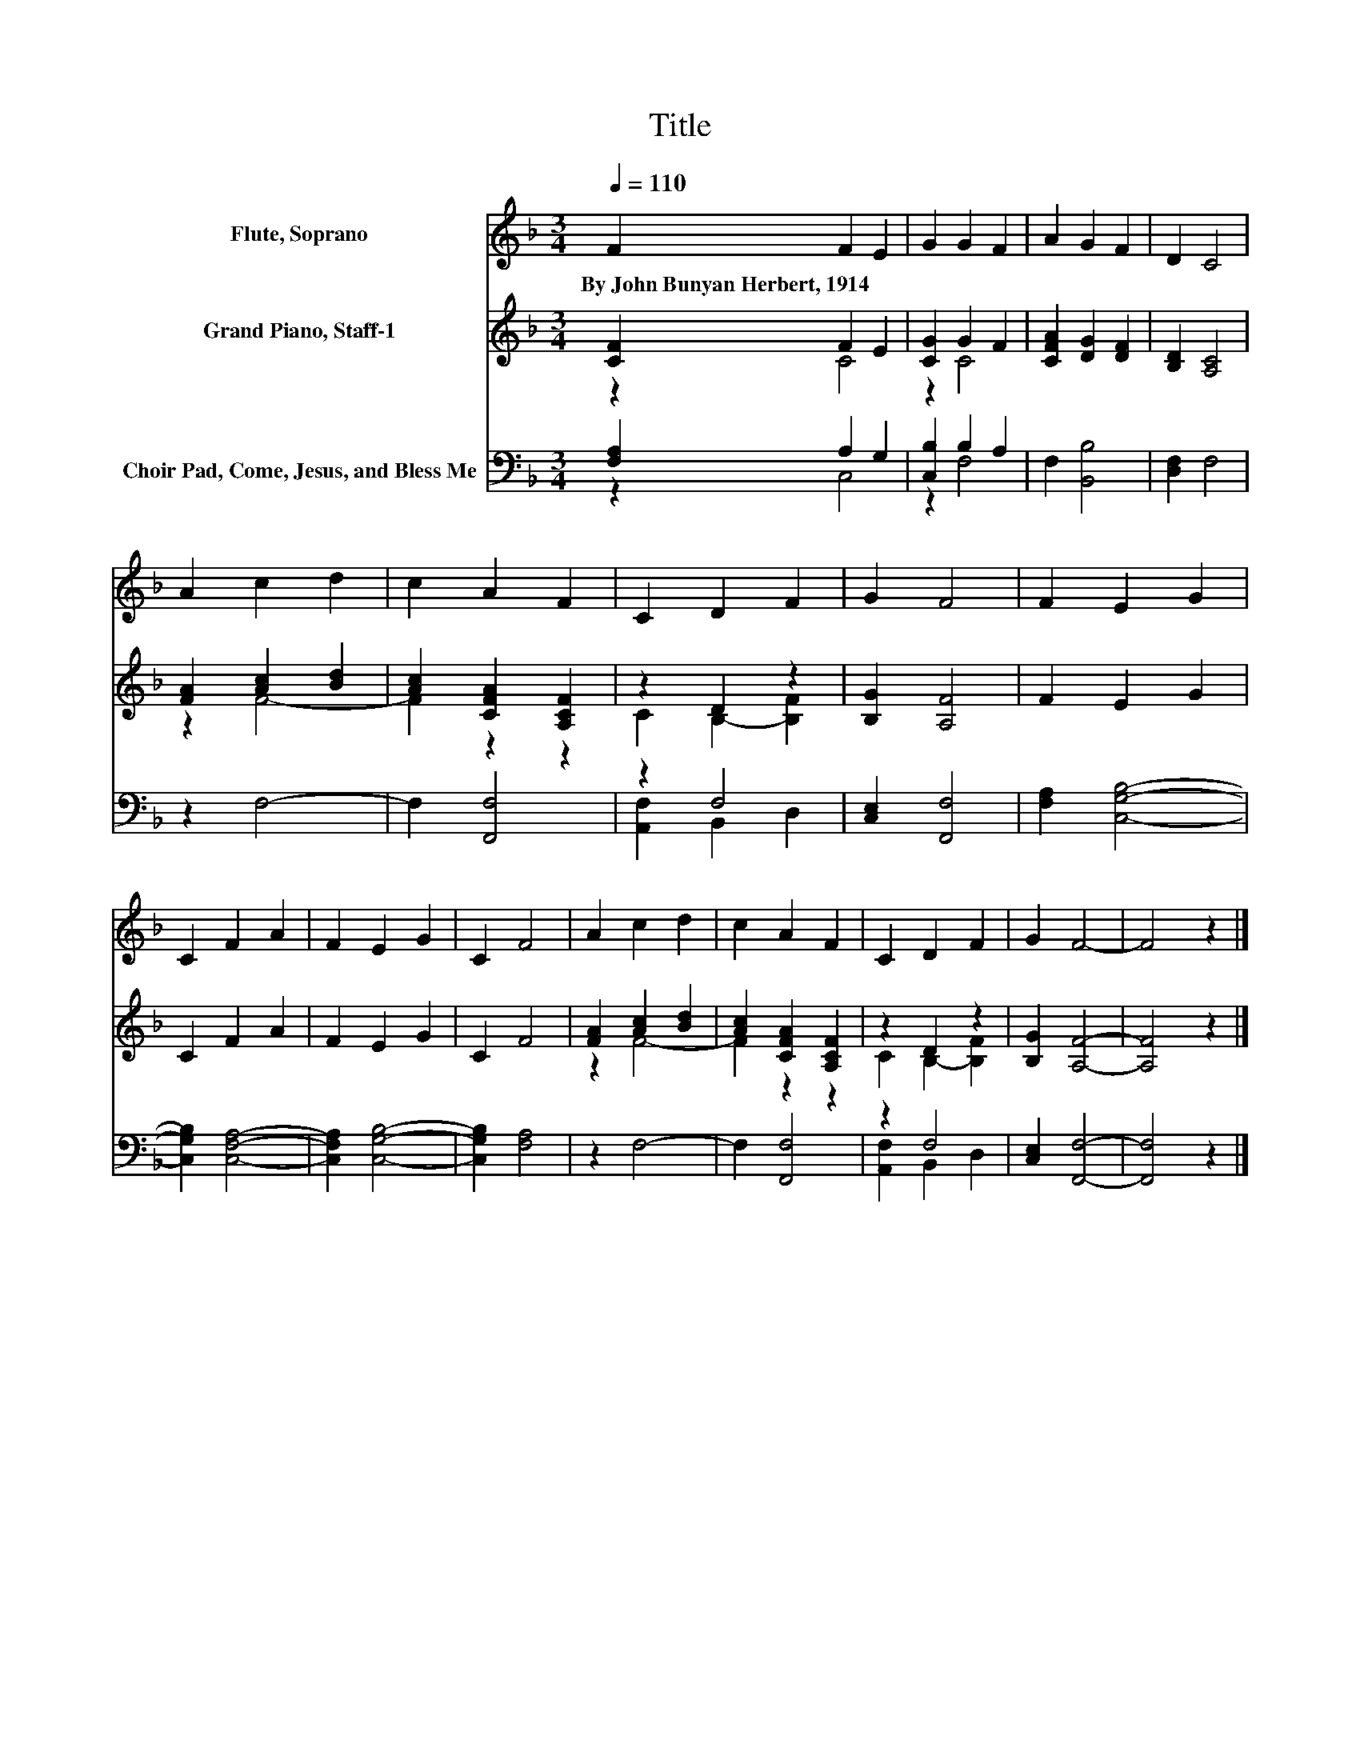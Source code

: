 X:1
T:Title
%%score 1 ( 2 3 ) ( 4 5 )
L:1/8
Q:1/4=110
M:3/4
K:F
V:1 treble nm="Flute, Soprano"
V:2 treble nm="Grand Piano, Staff-1"
V:3 treble 
V:4 bass nm="Choir Pad, Come, Jesus, and Bless Me"
V:5 bass 
V:1
 F2 F2 E2 | G2 G2 F2 | A2 G2 F2 | D2 C4 | A2 c2 d2 | c2 A2 F2 | C2 D2 F2 | G2 F4 | F2 E2 G2 | %9
w: By~John~Bunyan~Herbert,~1914 * *|||||||||
 C2 F2 A2 | F2 E2 G2 | C2 F4 | A2 c2 d2 | c2 A2 F2 | C2 D2 F2 | G2 F4- | F4 z2 |] %17
w: ||||||||
V:2
 [CF]2 F2 E2 | [CG]2 G2 F2 | [CFA]2 [DG]2 [DF]2 | [B,D]2 [A,C]4 | [FA]2 [Ac]2 [Bd]2 | %5
 [Ac]2 [CFA]2 [A,CF]2 | z2 D2 z2 | [B,G]2 [A,F]4 | F2 E2 G2 | C2 F2 A2 | F2 E2 G2 | C2 F4 | %12
 [FA]2 [Ac]2 [Bd]2 | [Ac]2 [CFA]2 [A,CF]2 | z2 D2 z2 | [B,G]2 [A,F]4- | [A,F]4 z2 |] %17
V:3
 z2 C4 | z2 C4 | x6 | x6 | z2 F4- | F2 z2 z2 | C2 B,2- [B,F]2 | x6 | x6 | x6 | x6 | x6 | z2 F4- | %13
 F2 z2 z2 | C2 B,2- [B,F]2 | x6 | x6 |] %17
V:4
 [F,A,]2 A,2 G,2 | [C,B,]2 B,2 A,2 | F,2 [B,,B,]4 | [D,F,]2 F,4 | z2 F,4- | F,2 [F,,F,]4 | z2 F,4 | %7
 [C,E,]2 [F,,F,]4 | [F,A,]2 [C,G,B,]4- | [C,G,B,]2 [C,F,A,]4- | [C,F,A,]2 [C,G,B,]4- | %11
 [C,G,B,]2 [F,A,]4 | z2 F,4- | F,2 [F,,F,]4 | z2 F,4 | [C,E,]2 [F,,F,]4- | [F,,F,]4 z2 |] %17
V:5
 z2 C,4 | z2 F,4 | x6 | x6 | x6 | x6 | [A,,F,]2 B,,2 D,2 | x6 | x6 | x6 | x6 | x6 | x6 | x6 | %14
 [A,,F,]2 B,,2 D,2 | x6 | x6 |] %17

